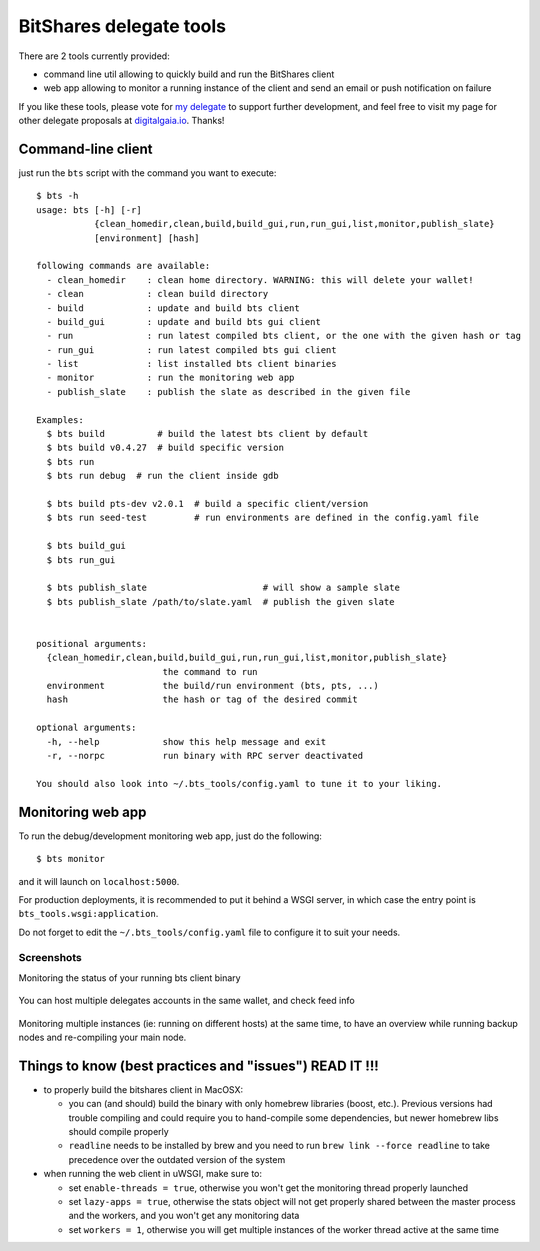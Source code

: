 BitShares delegate tools
------------------------

There are 2 tools currently provided:

- command line util allowing to quickly build and run the BitShares client
- web app allowing to monitor a running instance of the client and send
  an email or push notification on failure

If you like these tools, please vote for `my
delegate <http://digitalgaia.io/btstools.html>`__ to support further
development, and feel free to visit my page for other delegate proposals
at `digitalgaia.io <http://digitalgaia.io>`__. Thanks!

Command-line client
===================

just run the ``bts`` script with the command you want to execute:

::

    $ bts -h
    usage: bts [-h] [-r]
               {clean_homedir,clean,build,build_gui,run,run_gui,list,monitor,publish_slate}
               [environment] [hash]

    following commands are available:
      - clean_homedir    : clean home directory. WARNING: this will delete your wallet!
      - clean            : clean build directory
      - build            : update and build bts client
      - build_gui        : update and build bts gui client
      - run              : run latest compiled bts client, or the one with the given hash or tag
      - run_gui          : run latest compiled bts gui client
      - list             : list installed bts client binaries
      - monitor          : run the monitoring web app
      - publish_slate    : publish the slate as described in the given file

    Examples:
      $ bts build          # build the latest bts client by default
      $ bts build v0.4.27  # build specific version
      $ bts run
      $ bts run debug  # run the client inside gdb

      $ bts build pts-dev v2.0.1  # build a specific client/version
      $ bts run seed-test         # run environments are defined in the config.yaml file

      $ bts build_gui
      $ bts run_gui

      $ bts publish_slate                      # will show a sample slate
      $ bts publish_slate /path/to/slate.yaml  # publish the given slate


    positional arguments:
      {clean_homedir,clean,build,build_gui,run,run_gui,list,monitor,publish_slate}
                            the command to run
      environment           the build/run environment (bts, pts, ...)
      hash                  the hash or tag of the desired commit

    optional arguments:
      -h, --help            show this help message and exit
      -r, --norpc           run binary with RPC server deactivated

    You should also look into ~/.bts_tools/config.yaml to tune it to your liking.

Monitoring web app
==================

To run the debug/development monitoring web app, just do the following:

::

    $ bts monitor

and it will launch on ``localhost:5000``.

For production deployments, it is recommended to put it behind a WSGI
server, in which case the entry point is
``bts_tools.wsgi:application``.

Do not forget to edit the ``~/.bts_tools/config.yaml`` file to configure
it to suit your needs.

Screenshots
~~~~~~~~~~~

Monitoring the status of your running bts client binary

.. figure:: https://github.com/wackou/bts_tools/raw/master/bts_tools_screenshot.png
   :width: 800
   :alt: Status screenshot

You can host multiple delegates accounts in the same wallet, and check feed info

.. figure:: https://github.com/wackou/bts_tools/raw/master/bts_tools_screenshot2.png
   :width: 800
   :alt: Info screenshot

Monitoring multiple instances (ie: running on different hosts) at the same time,
to have an overview while running backup nodes and re-compiling your main node.

.. figure:: https://github.com/wackou/bts_tools/raw/master/bts_tools_screenshot3.png
   :width: 800
   :alt: Info screenshot

Things to know (best practices and "issues") READ IT !!!
========================================================

- to properly build the bitshares client in MacOSX:

  + you can (and should) build the binary with only homebrew libraries
    (boost, etc.). Previous versions had trouble compiling and could
    require you to hand-compile some dependencies, but newer homebrew
    libs should compile properly
  + ``readline`` needs to be installed by brew and you need to run
    ``brew link --force readline`` to take precedence over the outdated
    version of the system

- when running the web client in uWSGI, make sure to:

  + set ``enable-threads = true``, otherwise you won't get the monitoring
    thread properly launched
  + set ``lazy-apps = true``, otherwise the stats object will not get
    properly shared between the master process and the workers, and you
    won't get any monitoring data
  + set ``workers = 1``, otherwise you will get multiple instances of the
    worker thread active at the same time


